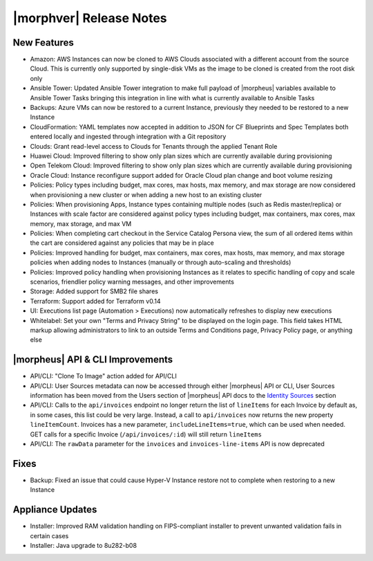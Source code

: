 .. _Release Notes:

*************************
|morphver| Release Notes
*************************

.. Small Update, omitting highlights this time
  .. include:: highlights.rst

New Features
============

- Amazon: AWS Instances can now be cloned to AWS Clouds associated with a different account from the source Cloud. This is currently only supported by single-disk VMs as the image to be cloned is created from the root disk only
- Ansible Tower: Updated Ansible Tower integration to make full payload of |morpheus| variables available to Ansible Tower Tasks bringing this integration in line with what is currently available to Ansible Tasks
- Backups: Azure VMs can now be restored to a current Instance, previously they needed to be restored to a new Instance
- CloudFormation: YAML templates now accepted in addition to JSON for CF Blueprints and Spec Templates both entered locally and ingested through integration with a Git repository
- Clouds: Grant read-level access to Clouds for Tenants through the applied Tenant Role
- Huawei Cloud: Improved filtering to show only plan sizes which are currently available during provisioning
- Open Telekom Cloud: Improved filtering to show only plan sizes which are currently available during provisioning
- Oracle Cloud: Instance reconfigure support added for Oracle Cloud plan change and boot volume resizing
- Policies: Policy types including budget, max cores, max hosts, max memory, and max storage are now considered when provisioning a new cluster or when adding a new host to an existing cluster
- Policies: When provisioning Apps, Instance types containing multiple nodes (such as Redis master/replica) or Instances with scale factor are considered against policy types including budget, max containers, max cores, max memory, max storage, and max VM
- Policies: When completing cart checkout in the Service Catalog Persona view, the sum of all ordered items within the cart are considered against any policies that may be in place
- Policies: Improved handling for budget, max containers, max cores, max hosts, max memory, and max storage policies when adding nodes to Instances (manually or through auto-scaling and thresholds)
- Policies: Improved policy handling when provisioning Instances as it relates to specific handling of copy and scale scenarios, friendlier policy warning messages, and other improvements
- Storage: Added support for SMB2 file shares
- Terraform: Support added for Terraform v0.14
- UI: Executions list page (Automation > Executions) now automatically refreshes to display new executions
- Whitelabel: Set your own "Terms and Privacy String" to be displayed on the login page. This field takes HTML markup allowing administrators to link to an outside Terms and Conditions page, Privacy Policy page, or anything else

|morpheus| API & CLI Improvements
=================================

- API/CLI: "Clone To Image" action added for API/CLI
- API/CLI: User Sources metadata can now be accessed through either |morpheus| API or CLI, User Sources information has been moved from the Users section of |morpheus| API docs to the `Identity Sources <https://apidocs.morpheusdata.com/#identity-sources>`_ section
- API/CLI: Calls to the ``api/invoices`` endpoint no longer return the list of ``lineItems`` for each Invoice by default as, in some cases, this list could be very large. Instead, a call to ``api/invoices`` now returns the new property ``lineItemCount``. Invoices has a new parameter, ``includeLineItems=true``, which can be used when needed. GET calls for a specific Invoice (``/api/invoices/:id``) will still return ``lineItems``
- API/CLI: The ``rawData`` parameter for the ``invoices`` and ``invoices-line-items`` API is now deprecated

Fixes
=====

- Backup: Fixed an issue that could cause Hyper-V Instance restore not to complete when restoring to a new Instance

Appliance Updates
=================

- Installer: Improved RAM validation handling on FIPS-compliant installer to prevent unwanted validation fails in certain cases
- Installer: Java upgrade to 8u282-b08

..
  Morpheus Hub
  ============

  Agent/Node Package Updates
  ==========================
